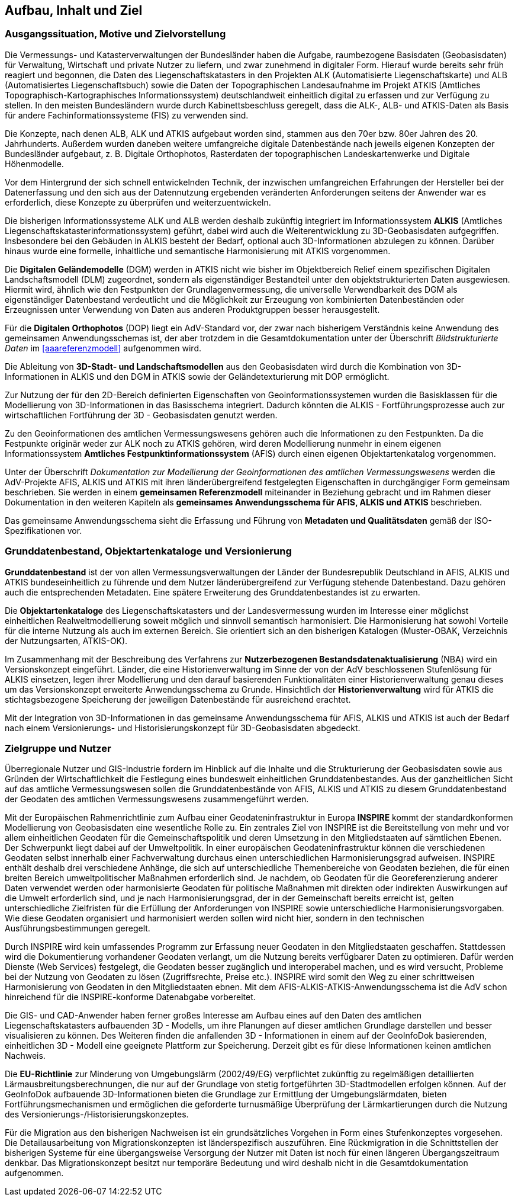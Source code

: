 [[aufbauinhaltziel]]
== Aufbau, Inhalt und Ziel

=== Ausgangssituation, Motive und Zielvorstellung

Die Vermessungs- und Katasterverwaltungen der Bundesländer haben die Aufgabe, raumbezogene Basisdaten (Geobasisdaten) für Verwaltung, Wirtschaft und private Nutzer zu liefern, und zwar zunehmend in digitaler Form. Hierauf wurde bereits sehr früh reagiert und begonnen, die Daten des Liegenschaftskatasters in den Projekten ALK (Automatisierte Liegenschaftskarte) und ALB (Automatisiertes Liegenschaftsbuch) sowie die Daten der Topographischen Landesaufnahme im Projekt ATKIS (Amtliches Topographisch-Kartographisches Informationssystem) deutschlandweit einheitlich digital zu erfassen und zur Verfügung zu stellen. In den meisten Bundesländern wurde durch Kabinettsbeschluss geregelt, dass die ALK-, ALB- und ATKIS-Daten als Basis für andere Fachinformationssysteme (FIS) zu verwenden sind.

Die Konzepte, nach denen ALB, ALK und ATKIS aufgebaut worden sind, stammen aus den 70er bzw. 80er Jahren des 20. Jahrhunderts. Außerdem wurden daneben weitere umfangreiche digitale Datenbestände nach jeweils eigenen Konzepten der Bundesländer aufgebaut, z. B. Digitale Orthophotos, Rasterdaten der topographischen Landeskartenwerke und Digitale Höhenmodelle.

Vor dem Hintergrund der sich schnell entwickelnden Technik, der inzwischen umfangreichen Erfahrungen der Hersteller bei der Datenerfassung und den sich aus der Datennutzung ergebenden veränderten Anforderungen seitens der Anwender war es erforderlich, diese Konzepte zu überprüfen und weiterzuentwickeln.

Die bisherigen Informationssysteme ALK und ALB werden deshalb zukünftig integriert im Informationssystem *ALKIS* (Amtliches Liegenschaftskatasterinformationssystem) geführt, dabei wird auch die Weiterentwicklung zu 3D-Geobasisdaten aufgegriffen. Insbesondere bei den Gebäuden in ALKIS besteht der Bedarf, optional auch 3D-Informationen abzulegen zu können. Darüber hinaus wurde eine formelle, inhaltliche und semantische Harmonisierung mit ATKIS vorgenommen.

Die *Digitalen Geländemodelle* (DGM) werden in ATKIS nicht wie bisher im Objektbereich Relief einem spezifischen Digitalen Landschaftsmodell (DLM) zugeordnet, sondern als eigenständiger Bestandteil unter den objektstrukturierten Daten ausgewiesen. Hiermit wird, ähnlich wie den Festpunkten der Grundlagenvermessung, die universelle Verwendbarkeit des DGM als eigenständiger Datenbestand verdeutlicht und die Möglichkeit zur Erzeugung von kombinierten Datenbeständen oder Erzeugnissen unter Verwendung von Daten aus anderen Produktgruppen besser herausgestellt.

Für die *Digitalen Orthophotos* (DOP) liegt ein AdV-Standard vor, der zwar nach bisherigem Verständnis keine Anwendung des gemeinsamen Anwendungsschemas ist, der aber trotzdem in die Gesamtdokumentation unter der Überschrift _Bildstrukturierte Daten_ im xref:aaareferenzmodell[xrefstyle=full] aufgenommen wird.

Die Ableitung von *3D-Stadt- und Landschaftsmodellen* aus den Geobasisdaten wird durch die Kombination von 3D-Informationen in ALKIS und den DGM in ATKIS sowie der Geländetexturierung mit DOP ermöglicht.

Zur Nutzung der für den 2D-Bereich definierten Eigenschaften von Geoinformationssystemen wurden die Basisklassen für die Modellierung von 3D-Informationen in das Basisschema integriert. Dadurch könnten die ALKIS - Fortführungsprozesse auch zur wirtschaftlichen Fortführung der 3D - Geobasisdaten genutzt werden.

Zu den Geoinformationen des amtlichen Vermessungswesens gehören auch die Informationen zu den Festpunkten. Da die Festpunkte originär weder zur ALK noch zu ATKIS gehören, wird deren Modellierung nunmehr in einem eigenen Informationssystem *Amtliches Festpunktinformationssystem* (AFIS) durch einen eigenen Objektartenkatalog vorgenommen.

Unter der Überschrift _Dokumentation zur Modellierung der Geoinformationen des amtlichen Vermessungswesens_ werden die AdV-Projekte AFIS, ALKIS und ATKIS mit ihren länderübergreifend festgelegten Eigenschaften in durchgängiger Form gemeinsam beschrieben. Sie werden in einem *gemeinsamen Referenzmodell* miteinander in Beziehung gebracht und im Rahmen dieser Dokumentation in den weiteren Kapiteln als *gemeinsames Anwendungsschema für AFIS, ALKIS und ATKIS* beschrieben.

Das gemeinsame Anwendungsschema sieht die Erfassung und Führung von *Metadaten und Qualitätsdaten* gemäß der ISO-Spezifikationen vor.

=== Grunddatenbestand, Objektartenkataloge und Versionierung

*Grunddatenbestand* ist der von allen Vermessungsverwaltungen der Länder der Bundesrepublik Deutschland in AFIS, ALKIS und ATKIS bundeseinheitlich zu führende und dem Nutzer länderübergreifend zur Verfügung stehende Datenbestand. Dazu gehören auch die entsprechenden Metadaten. Eine spätere Erweiterung des Grunddatenbestandes ist zu erwarten.

Die *Objektartenkataloge* des Liegenschaftskatasters und der Landesvermessung wurden im Interesse einer möglichst einheitlichen Realweltmodellierung soweit möglich und sinnvoll semantisch harmonisiert. Die Harmonisierung hat sowohl Vorteile für die interne Nutzung als auch im externen Bereich. Sie orientiert sich an den bisherigen Katalogen (Muster-OBAK, Verzeichnis der Nutzungsarten, ATKIS-OK).

Im Zusammenhang mit der Beschreibung des Verfahrens zur *Nutzerbezogenen Bestandsdatenaktualisierung* (NBA) wird ein Versionskonzept eingeführt. Länder, die eine Historienverwaltung im Sinne der von der AdV beschlossenen Stufenlösung für ALKIS einsetzen, legen ihrer Modellierung und den darauf basierenden Funktionalitäten einer Historienverwaltung genau dieses um das Versionskonzept erweiterte Anwendungsschema zu Grunde. Hinsichtlich der *Historienverwaltung* wird für ATKIS die stichtagsbezogene Speicherung der jeweiligen Datenbestände für ausreichend erachtet.

Mit der Integration von 3D-Informationen in das gemeinsame Anwendungsschema für AFIS, ALKIS und ATKIS ist auch der Bedarf nach einem Versionierungs- und Historisierungskonzept für 3D-Geobasisdaten abgedeckt.

=== Zielgruppe und Nutzer

Überregionale Nutzer und GIS-Industrie fordern im Hinblick auf die Inhalte und die Strukturierung der Geobasisdaten sowie aus Gründen der Wirtschaftlichkeit die Festlegung eines bundesweit einheitlichen Grunddatenbestandes. Aus der ganzheitlichen Sicht auf das amtliche Vermessungswesen sollen die Grunddatenbestände von AFIS, ALKIS und ATKIS zu diesem Grunddatenbestand der Geodaten des amtlichen Vermessungswesens zusammengeführt werden.

Mit der Europäischen Rahmenrichtlinie zum Aufbau einer Geodateninfrastruktur in Europa *INSPIRE* kommt der standardkonformen Modellierung von Geobasisdaten eine wesentliche Rolle zu. Ein zentrales Ziel von INSPIRE ist die Bereitstellung von mehr und vor allem einheitlichen Geodaten für die Gemeinschaftspolitik und deren Umsetzung in den Mitgliedstaaten auf sämtlichen Ebenen. Der Schwerpunkt liegt dabei auf der Umweltpolitik. In einer europäischen Geodateninfrastruktur können die verschiedenen Geodaten selbst innerhalb einer Fachverwaltung durchaus einen unterschiedlichen Harmonisierungsgrad aufweisen. INSPIRE enthält deshalb drei verschiedene Anhänge, die sich auf unterschiedliche Themenbereiche von Geodaten beziehen, die für einen breiten Bereich umweltpolitischer Maßnahmen erforderlich sind. Je nachdem, ob Geodaten für die Georeferenzierung anderer Daten verwendet werden oder harmonisierte Geodaten für politische Maßnahmen mit direkten oder indirekten Auswirkungen auf die Umwelt erforderlich sind, und je nach Harmonisierungsgrad, der in der Gemeinschaft bereits erreicht ist, gelten unterschiedliche Zielfristen für die Erfüllung der Anforderungen von INSPIRE sowie unterschiedliche Harmonisierungsvorgaben. Wie diese Geodaten organisiert und harmonisiert werden sollen wird nicht hier, sondern in den technischen Ausführungsbestimmungen geregelt.

Durch INSPIRE wird kein umfassendes Programm zur Erfassung neuer Geodaten in den Mitgliedstaaten geschaffen. Stattdessen wird die Dokumentierung vorhandener Geodaten verlangt, um die Nutzung bereits verfügbarer Daten zu optimieren. Dafür werden Dienste (Web Services) festgelegt, die Geodaten besser zugänglich und interoperabel machen, und es wird versucht, Probleme bei der Nutzung von Geodaten zu lösen (Zugriffsrechte, Preise etc.). INSPIRE wird somit den Weg zu einer schrittweisen Harmonisierung von Geodaten in den Mitgliedstaaten ebnen. Mit dem AFIS-ALKIS-ATKIS-Anwendungsschema ist die AdV schon hinreichend für die INSPIRE-konforme Datenabgabe vorbereitet.

Die GIS- und CAD-Anwender haben ferner großes Interesse am Aufbau eines auf den Daten des amtlichen Liegenschaftskatasters aufbauenden 3D - Modells, um ihre Planungen auf dieser amtlichen Grundlage darstellen und besser visualisieren zu können. Des Weiteren finden die anfallenden 3D - Informationen in einem auf der GeoInfoDok basierenden, einheitlichen 3D - Modell eine geeignete Plattform zur Speicherung. Derzeit gibt es für diese Informationen keinen amtlichen Nachweis.

Die *EU-Richtlinie* zur Minderung von Umgebungslärm (2002/49/EG) verpflichtet zukünftig zu regelmäßigen detaillierten Lärmausbreitungsberechnungen, die nur auf der Grundlage von stetig fortgeführten 3D-Stadtmodellen erfolgen können. Auf der GeoInfoDok aufbauende 3D-Informationen bieten die Grundlage zur Ermittlung der Umgebungslärmdaten, bieten Fortführungsmechanismen und ermöglichen die geforderte turnusmäßige Überprüfung der Lärmkartierungen durch die Nutzung des Versionierungs-/Historisierungskonzeptes.

Für die Migration aus den bisherigen Nachweisen ist ein grundsätzliches Vorgehen in Form eines Stufenkonzeptes vorgesehen. Die Detailausarbeitung von Migrationskonzepten ist länderspezifisch auszuführen. Eine Rückmigration in die Schnittstellen der bisherigen Systeme für eine übergangsweise Versorgung der Nutzer mit Daten ist noch für einen längeren Übergangszeitraum denkbar. Das Migrationskonzept besitzt nur temporäre Bedeutung und wird deshalb nicht in die Gesamtdokumentation aufgenommen.
